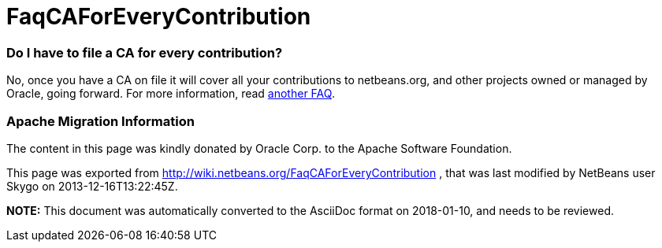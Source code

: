 // 
//     Licensed to the Apache Software Foundation (ASF) under one
//     or more contributor license agreements.  See the NOTICE file
//     distributed with this work for additional information
//     regarding copyright ownership.  The ASF licenses this file
//     to you under the Apache License, Version 2.0 (the
//     "License"); you may not use this file except in compliance
//     with the License.  You may obtain a copy of the License at
// 
//       http://www.apache.org/licenses/LICENSE-2.0
// 
//     Unless required by applicable law or agreed to in writing,
//     software distributed under the License is distributed on an
//     "AS IS" BASIS, WITHOUT WARRANTIES OR CONDITIONS OF ANY
//     KIND, either express or implied.  See the License for the
//     specific language governing permissions and limitations
//     under the License.
//

= FaqCAForEveryContribution
:jbake-type: wiki
:jbake-tags: wiki, devfaq, needsreview
:jbake-status: published

=== Do I have to file a CA for every contribution?

No, once you have a CA on file it will cover all your contributions to netbeans.org, and other projects owned or managed by Oracle, going forward. For more information, read link:FaqOtherSunCA.html[another FAQ].

=== Apache Migration Information

The content in this page was kindly donated by Oracle Corp. to the
Apache Software Foundation.

This page was exported from link:http://wiki.netbeans.org/FaqCAForEveryContribution[http://wiki.netbeans.org/FaqCAForEveryContribution] , 
that was last modified by NetBeans user Skygo 
on 2013-12-16T13:22:45Z.


*NOTE:* This document was automatically converted to the AsciiDoc format on 2018-01-10, and needs to be reviewed.
